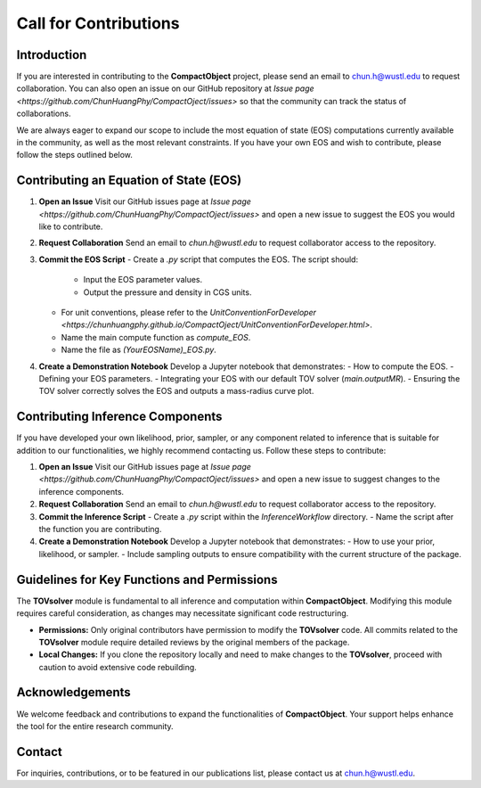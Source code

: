 Call for Contributions
======================

Introduction
------------

If you are interested in contributing to the **CompactObject** project, please send an email to `chun.h@wustl.edu <mailto:chun.h@wustl.edu>`_ to request collaboration. You can also open an issue on our GitHub repository at `Issue page <https://github.com/ChunHuangPhy/CompactOject/issues>` so that the community can track the status of collaborations.

We are always eager to expand our scope to include the most equation of state (EOS) computations currently available in the community, as well as the most relevant constraints. If you have your own EOS and wish to contribute, please follow the steps outlined below.

Contributing an Equation of State (EOS)
---------------------------------------

1. **Open an Issue**  
   Visit our GitHub issues page at `Issue page <https://github.com/ChunHuangPhy/CompactOject/issues>` and open a new issue to suggest the EOS you would like to contribute.

2. **Request Collaboration**  
   Send an email to `chun.h@wustl.edu` to request collaborator access to the repository.

3. **Commit the EOS Script**  
   - Create a `.py` script that computes the EOS. The script should:
     - Input the EOS parameter values.
     - Output the pressure and density in CGS units.
   - For unit conventions, please refer to the `UnitConventionForDeveloper <https://chunhuangphy.github.io/CompactOject/UnitConventionForDeveloper.html>`.
   - Name the main compute function as `compute_EOS`.
   - Name the file as `(YourEOSName)_EOS.py`.

4. **Create a Demonstration Notebook**  
   Develop a Jupyter notebook that demonstrates:
   - How to compute the EOS.
   - Defining your EOS parameters.
   - Integrating your EOS with our default TOV solver (`main.outputMR`).
   - Ensuring the TOV solver correctly solves the EOS and outputs a mass-radius curve plot.

Contributing Inference Components
---------------------------------

If you have developed your own likelihood, prior, sampler, or any component related to inference that is suitable for addition to our functionalities, we highly recommend contacting us. Follow these steps to contribute:

1. **Open an Issue**  
   Visit our GitHub issues page at `Issue page <https://github.com/ChunHuangPhy/CompactOject/issues>` and open a new issue to suggest changes to the inference components.

2. **Request Collaboration**  
   Send an email to `chun.h@wustl.edu` to request collaborator access to the repository.

3. **Commit the Inference Script**  
   - Create a `.py` script within the `InferenceWorkflow` directory.
   - Name the script after the function you are contributing.

4. **Create a Demonstration Notebook**  
   Develop a Jupyter notebook that demonstrates:
   - How to use your prior, likelihood, or sampler.
   - Include sampling outputs to ensure compatibility with the current structure of the package.

Guidelines for Key Functions and Permissions
--------------------------------------------

The **TOVsolver** module is fundamental to all inference and computation within **CompactObject**. Modifying this module requires careful consideration, as changes may necessitate significant code restructuring.

- **Permissions:**  
  Only original contributors have permission to modify the **TOVsolver** code. All commits related to the **TOVsolver** module require detailed reviews by the original members of the package.

- **Local Changes:**  
  If you clone the repository locally and need to make changes to the **TOVsolver**, proceed with caution to avoid extensive code rebuilding.

Acknowledgements
----------------

We welcome feedback and contributions to expand the functionalities of **CompactObject**. Your support helps enhance the tool for the entire research community.

Contact
-------

For inquiries, contributions, or to be featured in our publications list, please contact us at `chun.h@wustl.edu <mailto:chun.h@wustl.edu>`_.
